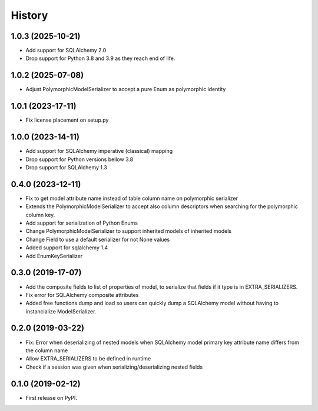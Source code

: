 History
=======
1.0.3 (2025-10-21)
------------------
* Add support for SQLAlchemy 2.0
* Drop support for Python 3.8 and 3.9 as they reach end of life.

1.0.2 (2025-07-08)
------------------
* Adjust PolymorphicModelSerializer to accept a pure Enum as polymorphic identity

1.0.1 (2023-17-11)
------------------
* Fix license placement on setup.py

1.0.0 (2023-14-11)
------------------
* Add support for SQLAlchemy imperative (classical) mapping
* Drop support for Python versions bellow 3.8
* Drop support for SQLAlchemy 1.3

0.4.0 (2023-12-11)
------------------
* Fix to get model attribute name instead of table column name on polymorphic serializer
* Extends the PolymorphicModelSerializer to accept also column descriptors when searching
  for the polymorphic column key.
* Add support for serialization of Python Enums
* Change PolymorphicModelSerializer to support inherited models of inherited models
* Change Field to use a default serializer for not None values
* Added support for sqlalchemy 1.4
* Add EnumKeySerializer

0.3.0 (2019-17-07)
------------------
* Add the composite fields to list of properties of model, to serialize that fields if it type is in EXTRA_SERIALIZERS.
* Fix error for SQLAlchemy composite attributes
* Added free functions dump and load so users can quickly dump a SQLAlchemy model without having to instancialize
  ModelSerializer.

0.2.0 (2019-03-22)
------------------

* Fix: Error when deserializing of nested models when SQLAlchemy model primary
  key attribute name differs from the column name
* Allow EXTRA_SERIALIZERS to be defined in runtime
* Check if a session was given when serializing/deserializing nested fields

0.1.0 (2019-02-12)
------------------

* First release on PyPI.
